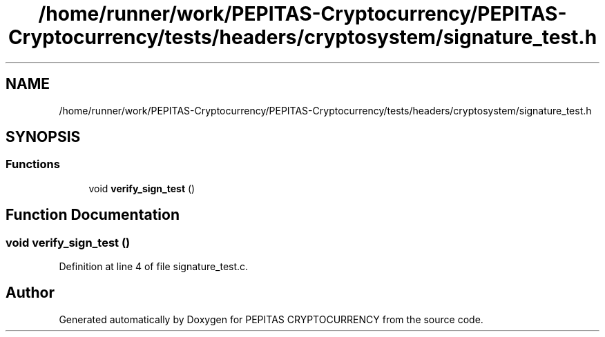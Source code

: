 .TH "/home/runner/work/PEPITAS-Cryptocurrency/PEPITAS-Cryptocurrency/tests/headers/cryptosystem/signature_test.h" 3 "Tue Sep 17 2024" "PEPITAS CRYPTOCURRENCY" \" -*- nroff -*-
.ad l
.nh
.SH NAME
/home/runner/work/PEPITAS-Cryptocurrency/PEPITAS-Cryptocurrency/tests/headers/cryptosystem/signature_test.h
.SH SYNOPSIS
.br
.PP
.SS "Functions"

.in +1c
.ti -1c
.RI "void \fBverify_sign_test\fP ()"
.br
.in -1c
.SH "Function Documentation"
.PP 
.SS "void verify_sign_test ()"

.PP
Definition at line 4 of file signature_test\&.c\&.
.SH "Author"
.PP 
Generated automatically by Doxygen for PEPITAS CRYPTOCURRENCY from the source code\&.
